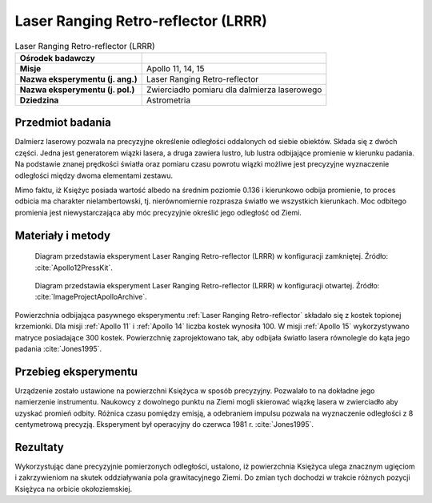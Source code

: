 .. _Laser Ranging Retro-reflector:

************************************
Laser Ranging Retro-reflector (LRRR)
************************************


.. csv-table:: Laser Ranging Retro-reflector (LRRR)
    :stub-columns: 1

    "Ośrodek badawczy", ""
    "Misje", "Apollo 11, 14, 15"
    "Nazwa eksperymentu (j. ang.)", "Laser Ranging Retro-reflector"
    "Nazwa eksperymentu (j. pol.)", "Zwierciadło pomiaru dla dalmierza laserowego"
    "Dziedzina", "Astrometria"


Przedmiot badania
=================
Dalmierz laserowy pozwala na precyzyjne określenie odległości oddalonych od siebie obiektów. Składa się z dwóch części. Jedna jest generatorem wiązki lasera, a druga zawiera lustro, lub lustra odbijające promienie w kierunku padania. Na podstawie znanej prędkości światła oraz pomiaru czasu powrotu wiązki możliwe jest precyzyjne wyznaczenie odległości między dwoma elementami zestawu.

Mimo faktu, iż Księżyc posiada wartość albedo na średnim poziomie 0.136 i kierunkowo odbija promienie, to proces odbicia ma charakter nielambertowski, tj. nierównomiernie rozprasza światło we wszystkich kierunkach. Moc odbitego promienia jest niewystarczająca aby móc precyzyjnie określić jego odległość od Ziemi.


Materiały i metody
==================
.. figure:: img/LRRR-closed.gif
    :name: figure-alsep-LRRR-diagram1

    Diagram przedstawia eksperyment Laser Ranging Retro-reflector (LRRR) w konfiguracji zamkniętej. Źródło: :cite:`Apollo12PressKit`.

.. figure:: img/LRRR-open.gif
    :name: figure-alsep-LRRR-diagram2

    Diagram przedstawia eksperyment Laser Ranging Retro-reflector (LRRR) w konfiguracji otwartej. Źródło: :cite:`ImageProjectApolloArchive`.

Powierzchnia odbijająca pasywnego eksperymentu :ref:`Laser Ranging Retro-reflector` składało się z kostek topionej krzemionki. Dla misji :ref:`Apollo 11` i :ref:`Apollo 14` liczba kostek wynosiła 100. W misji :ref:`Apollo 15` wykorzystywano matryce posiadające 300 kostek. Powierzchnię zaprojektowano tak, aby odbijała światło lasera równolegle do kąta jego padania :cite:`Jones1995`.


Przebieg eksperymentu
=====================
Urządzenie zostało ustawione na powierzchni Księżyca w sposób precyzyjny. Pozwalało to na dokładne jego namierzenie instrumentu. Naukowcy z dowolnego punktu na Ziemi mogli skierować wiązkę lasera w zwierciadło aby uzyskać promień odbity. Różnica czasu pomiędzy emisją, a odebraniem impulsu pozwala na wyznaczenie odległości z 8 centymetrową precyzją. Eksperyment był operacyjny do czerwca 1981 r. :cite:`Jones1995`.


Rezultaty
=========
Wykorzystując dane precyzyjnie pomierzonych odległości, ustalono, iż powierzchnia Księżyca ulega znacznym ugięciom i zakrzywieniom na skutek oddziaływania pola grawitacyjnego Ziemi. Do zmian tych dochodzi w trakcie różnych pozycji Księżyca na orbicie okołoziemskiej.
